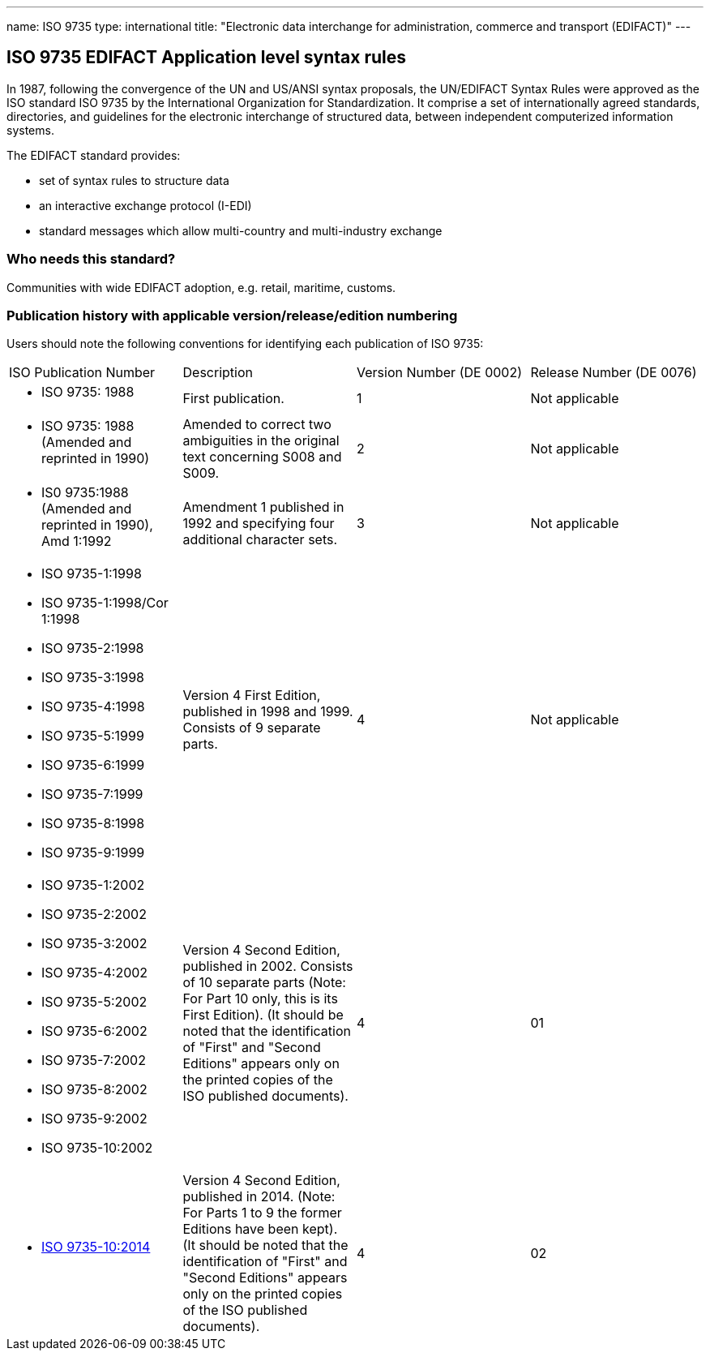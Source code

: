 ---
name: ISO 9735
type: international
title: "Electronic data interchange for administration, commerce and transport (EDIFACT)"
---

== ISO 9735 EDIFACT Application level syntax rules

In 1987, following the convergence of the UN and US/ANSI syntax proposals, the UN/EDIFACT Syntax Rules were approved as the ISO standard ISO 9735 by the International Organization for Standardization. It comprise a set of internationally agreed standards, directo­ries, and guidelines for the electronic interchange of structured data, between independent computerized information systems.

The EDIFACT standard provides:

* set of syntax rules to structure data
* an interactive exchange protocol (I-EDI)
* standard messages which allow multi-country and multi-industry exchange

=== Who needs this standard?

Communities with wide EDIFACT adoption, e.g. retail, maritime, customs.


=== Publication history with applicable version/release/edition numbering

Users should note the following conventions for identifying each publication of ISO 9735:

[cols="a,a,a,a"]
|===
|ISO Publication Number
|Description
|Version Number (DE 0002)
|Release Number (DE 0076)

|
* ISO 9735: 1988
|First publication.
|1
|Not applicable

|
* ISO 9735: 1988 (Amended and reprinted in 1990)
|Amended to correct two ambiguities in the original text concerning S008 and S009.
|2
|Not applicable

|
* IS0 9735:1988 (Amended and reprinted in 1990), Amd 1:1992
|Amendment 1 published in 1992 and specifying four additional character sets.
|3
|Not applicable

|
* ISO 9735-1:1998
* ISO 9735-1:1998/Cor 1:1998
* ISO 9735-2:1998
* ISO 9735-3:1998
* ISO 9735-4:1998
* ISO 9735-5:1999
* ISO 9735-6:1999
* ISO 9735-7:1999
* ISO 9735-8:1998
* ISO 9735-9:1999
|Version 4 First Edition, published in 1998 and 1999. Consists of 9 separate parts.
|4
|Not applicable

|
* ISO 9735-1:2002
* ISO 9735-2:2002
* ISO 9735-3:2002
* ISO 9735-4:2002
* ISO 9735-5:2002
* ISO 9735-6:2002
* ISO 9735-7:2002
* ISO 9735-8:2002
* ISO 9735-9:2002
* ISO 9735-10:2002
|Version 4 Second Edition, published in 2002. Consists of 10 separate parts (Note: For Part 10 only, this is its First Edition). (It should be noted that the identification of "First" and "Second Editions" appears only on the printed copies of the ISO published documents).
|4
|01

|
* https://www.iso.org/standard/61434.html[ISO 9735-10:2014]
|Version 4 Second Edition, published in 2014. (Note: For Parts 1 to 9 the former Editions have been kept). (It should be noted that the identification of "First" and "Second Editions" appears only on the printed copies of the ISO published documents).
|4
|02

|===

